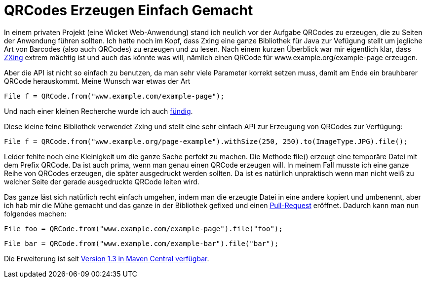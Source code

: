 = QRCodes Erzeugen Einfach Gemacht
:published_at: 2013-07-12
:hp-tags: QRCode,QRgen

In einem privaten Projekt (eine Wicket Web-Anwendung) stand ich neulich vor der Aufgabe QRCodes zu erzeugen, die zu Seiten der Anwendung führen sollten. Ich hatte noch im Kopf, dass Zxing eine ganze Bibliothek für Java zur Vefügung stellt um jegliche Art von Barcodes (also auch QRCodes) zu erzeugen und zu lesen. Nach einem kurzen Überblick war mir eigentlich klar, dass http://code.google.com/p/zxing/[ZXing] extrem mächtig ist und auch das könnte was will, nämlich einen QRCode für www.example.org/example-page erzeugen.

Aber die API ist nicht so einfach zu benutzen, da man sehr viele Parameter korrekt setzen muss, damit am Ende ein brauhbarer QRCode herauskommt. Meine Wunsch war etwas der Art

`File f = QRCode.from("www.example.com/example-page");`

Und nach einer kleinen Recherche wurde ich auch https://github.com/kenglxn/QRGen[fündig].

Diese kleine feine Bibliothek verwendet Zxing und stellt eine sehr einfach API zur Erzeugung von QRCodes zur Verfügung:

`File f = QRCode.from("www.example.org/page-example").withSize(250, 250).to(ImageType.JPG).file();`

Leider fehlte noch eine Kleinigkeit um die ganze Sache perfekt zu machen. Die Methode file() erzeugt eine temporäre Datei mit dem Prefix QRCode. Da ist auch prima, wenn man genau einen QRCode erzeugen will. In meinem Fall musste ich eine ganze Reihe von QRCodes erzeugen, die später ausgedruckt werden sollten. Da ist es natürlich unpraktisch wenn man nicht weiß zu welcher Seite der gerade ausgedruckte QRCode leiten wird.

Das ganze läst sich natürlich recht einfach umgehen, indem man die erzeugte Datei in eine andere kopiert und umbenennt, aber ich hab mir die Mühe gemacht und das ganze in der Bibliothek gefixed und einen https://github.com/kenglxn/QRGen/pull/3[Pull-Request] eröffnet. Dadurch kann man nun folgendes machen:

`File foo = QRCode.from("www.example.com/example-page").file("foo");`

`File bar = QRCode.from("www.example.com/example-bar").file("bar");`

Die Erweiterung ist seit http://search.maven.org/#browse|-852965118[Version 1.3 in Maven Central verfügbar].